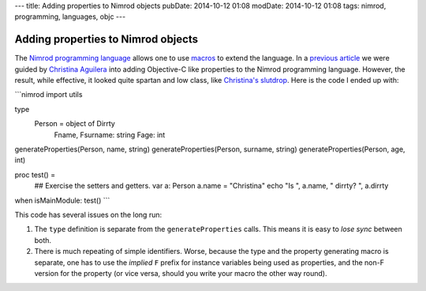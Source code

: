 ---
title: Adding properties to Nimrod objects
pubDate: 2014-10-12 01:08
modDate: 2014-10-12 01:08
tags: nimrod, programming, languages, objc
---

Adding properties to Nimrod objects
===================================

The `Nimrod programming language <http://nimrod-lang.org>`_ allows one to use
`macros <http://nimrod-lang.org/manual.html#macros>`_ to extend the language.
In a `previous article <../06/dirrty-objects-in-dirrty-nimrod.html>`_ we were
guided by `Christina Aguilera
<https://en.wikipedia.org/wiki/Christina_Aguilera>`_ into adding Objective-C
like properties to the Nimrod programming language. However, the result, while
effective, it looked quite spartan and low class, like `Christina's slutdrop
<https://en.wikipedia.org/wiki/File:Dirrty_Slutdrop.jpg>`_. Here is the code I
ended up with:

```nimrod
import utils

type
  Person = object of Dirrty
    Fname, Fsurname: string
    Fage: int

generateProperties(Person, name, string)
generateProperties(Person, surname, string)
generateProperties(Person, age, int)

proc test() =
  ## Exercise the setters and getters.
  var a: Person
  a.name = "Christina"
  echo "Is ", a.name, " dirrty? ", a.dirrty

when isMainModule: test()
```

This code has several issues on the long run:

1. The ``type`` definition is separate from the ``generateProperties`` calls.
   This means it is easy to *lose sync* between both.
2. There is much repeating of simple identifiers. Worse, because the type and
   the property generating macro is separate, one has to use the *implied*
   ``F`` prefix for instance variables being used as properties, and the non-F
   version for the property (or vice versa, should you write your macro the
   other way round).


